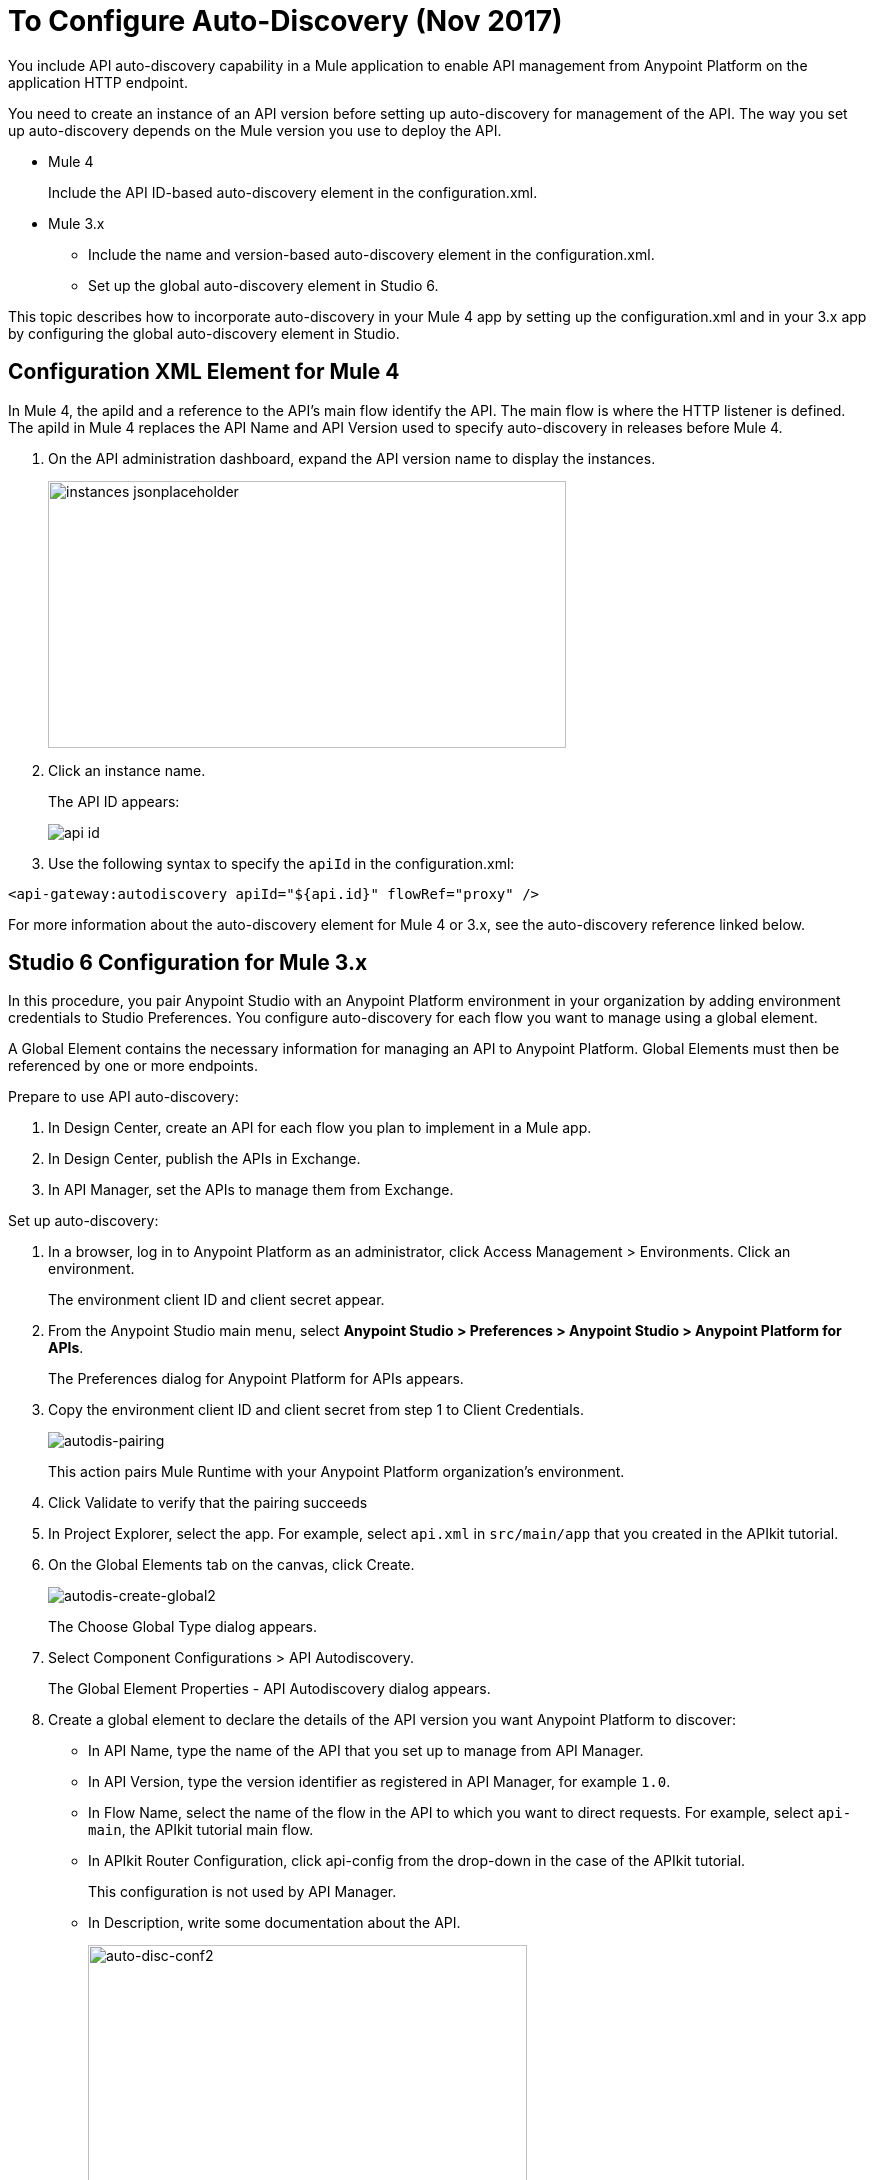= To Configure Auto-Discovery (Nov 2017)

You include API auto-discovery capability in a Mule application to enable API management from Anypoint Platform on the application HTTP endpoint.

You need to create an instance of an API version before setting up auto-discovery for management of the API. The way you set up auto-discovery depends on the Mule version you use to deploy the API.

* Mule 4
+
Include the API ID-based auto-discovery element in the configuration.xml.
* Mule 3.x
** Include the name and version-based auto-discovery element in the configuration.xml.
** Set up the global auto-discovery element in Studio 6.

This topic describes how to incorporate auto-discovery in your Mule 4 app by setting up the configuration.xml and in your 3.x app by configuring the global auto-discovery element in Studio.

== Configuration XML Element for Mule 4

In Mule 4, the apiId and a reference to the API's main flow identify the API. The main flow is where the HTTP listener is defined. The apiId in Mule 4 replaces the API Name and API Version used to specify auto-discovery in releases before Mule 4. 

. On the API administration dashboard, expand the API version name to display the instances.
+
image::instances-jsonplaceholder.png[height=267,width=518]
+
. Click an instance name.
+
The API ID appears:
+
image::api-id.png[]
. Use the following syntax to specify the `apiId` in the configuration.xml:

`<api-gateway:autodiscovery apiId="${api.id}" flowRef="proxy" />`

For more information about the auto-discovery element for Mule 4 or 3.x, see the auto-discovery reference linked below.

== Studio 6 Configuration for Mule 3.x

In this procedure, you pair Anypoint Studio with an Anypoint Platform environment in your organization by adding environment credentials to Studio Preferences. You configure auto-discovery for each flow you want to manage using a global element. 

A Global Element contains the necessary information for managing an API to Anypoint Platform. Global Elements must then be referenced by one or more endpoints. 

Prepare to use API auto-discovery:

. In Design Center, create an API for each flow you plan to implement in a Mule app.
. In Design Center, publish the APIs in Exchange.
. In API Manager, set the APIs to manage them from Exchange.

Set up auto-discovery:

. In a browser, log in to Anypoint Platform as an administrator, click Access Management > Environments. Click an environment.
+
The environment client ID and client secret appear.
+
. From the Anypoint Studio main menu, select *Anypoint Studio > Preferences > Anypoint Studio > Anypoint Platform for APIs*.
+
The Preferences dialog for Anypoint Platform for APIs appears.
. Copy the environment client ID and client secret from step 1 to Client Credentials.
+
image:autodis-pairing.png[autodis-pairing]
+
This action pairs Mule Runtime with your Anypoint Platform organization's environment.
+
. Click Validate to verify that the pairing succeeds
+
. In Project Explorer, select the app. For example, select `api.xml` in `src/main/app` that you created in the APIkit tutorial.
. On the Global Elements tab on the canvas, click Create.
+
image:autodis-cerate-global2.png[autodis-create-global2]
+
The Choose Global Type dialog appears.
+
. Select Component Configurations > API Autodiscovery.
+
The Global Element Properties - API Autodiscovery dialog appears.
+
. Create a global element to declare the details of the API version you want Anypoint Platform to discover:
+
* In API Name, type the name of the API that you set up to manage from API Manager.
+
* In API Version, type the version identifier as registered in API Manager, for example `1.0`.
+
* In Flow Name, select the name of the flow in the API to which you want to direct requests. For example, select `api-main`, the APIkit tutorial main flow.
* In APIkit Router Configuration, click api-config from the drop-down in the case of the APIkit tutorial.
+
This configuration is not used by API Manager.
+
* In Description, write some documentation about the API.
+
image:auto-disc-conf2.png[auto-disc-conf2,height=422,width=439]
+
. In Project Explorer, right-click the app, `api.xml` in this example, and select Run As > Mule Application.


== See Also

* link:/api-manager/api-auto-discovery[About Auto-Discovery]
* link:/api-manager/create-instance-task[To Create an API Instance]
* link:/api-manager/api-auto-discovery-new-reference[Auto-Discovery Reference]



